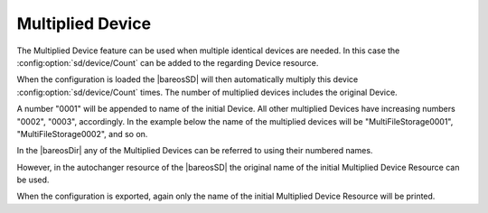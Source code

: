 .. This chapter is in preparation to be a subchapter of the _StorageResourceDevice chapter.

.. _StorageResourceMultipliedDevice:

Multiplied Device
~~~~~~~~~~~~~~~~~

The Multiplied Device feature can be used when multiple identical devices are needed.
In this case the :config:option:`sd/device/Count` can be added to the regarding Device resource.

When the configuration is loaded the |bareosSD| will then automatically multiply this device :config:option:`sd/device/Count` times. The number of multiplied devices includes the original Device.

A number "0001" will be appended to name of the initial Device. All other multiplied Devices have increasing numbers "0002", "0003", accordingly. In the example below the name of the multiplied devices will be "MultiFileStorage0001", "MultiFileStorage0002", and so on.

.. code-block:: bareosconfig
   :caption: bareos-sd.d/device/multiplied_device.conf

   Device {
     #Multiply this device Count times
     Count = 3

     Name = MultiFileStorage
     Media Type = File
     Archive Device = /home/testuser/multiplied-device-test/storage
     LabelMedia = yes                   # lets Bareos label unlabeled media
     Random Access = yes
     AutomaticMount = yes               # when device opened, read it
     RemovableMedia = no
     AlwaysOpen = no
     Description = "File device. Will be multiplied 3 times"
   }

In the |bareosDir| any of the Multiplied Devices can be referred to using their numbered names.

However, in the autochanger resource of the |bareosSD| the original name of the initial Multiplied Device Resource can be used.

.. code-block:: bareosconfig
   :caption: bareos-sd.d/autochanger/autochanger.conf

   Autochanger {
     Name = "virtual-autochanger"

     # list here only the name of the initial multiplied device resource
     Device = MultiFileStorage

     Changer Device = /dev/null
     Changer Command = ""
   }

When the configuration is exported, again only the name of the initial Multiplied Device Resource will be printed.

